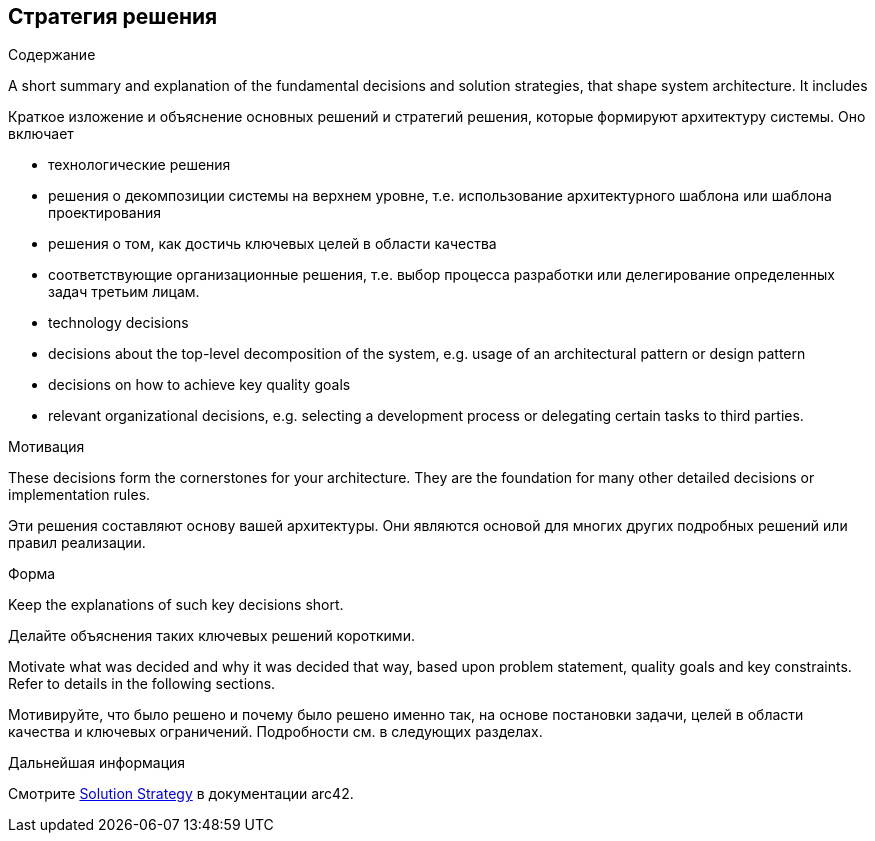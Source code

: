 ifndef::imagesdir[:imagesdir: ../images]

[[section-solution-strategy]]
== Стратегия решения


[role="arc42help"]
****
.Содержание
A short summary and explanation of the fundamental decisions and solution strategies, that shape system architecture. It includes

Краткое изложение и объяснение основных решений и стратегий решения, которые формируют архитектуру системы. Оно включает

* технологические решения
* решения о декомпозиции системы на верхнем уровне, т.е. использование архитектурного шаблона или шаблона проектирования
* решения о том, как достичь ключевых целей в области качества
* соответствующие организационные решения, т.е. выбор процесса разработки или делегирование определенных задач третьим лицам.

* technology decisions
* decisions about the top-level decomposition of the system, e.g. usage of an architectural pattern or design pattern
* decisions on how to achieve key quality goals
* relevant organizational decisions, e.g. selecting a development process or delegating certain tasks to third parties.

.Мотивация
These decisions form the cornerstones for your architecture. They are the foundation for many other detailed decisions or implementation rules.

Эти решения составляют основу вашей архитектуры. Они являются основой для многих других подробных решений или правил реализации.

.Форма
Keep the explanations of such key decisions short.

Делайте объяснения таких ключевых решений короткими.

Motivate what was decided and why it was decided that way,
based upon problem statement, quality goals and key constraints.
Refer to details in the following sections.

Мотивируйте, что было решено и почему было решено именно так,
на основе постановки задачи, целей в области качества и ключевых ограничений.
Подробности см. в следующих разделах.

.Дальнейшая информация

Смотрите https://docs.arc42.org/section-4/[Solution Strategy] в документации arc42.

****
